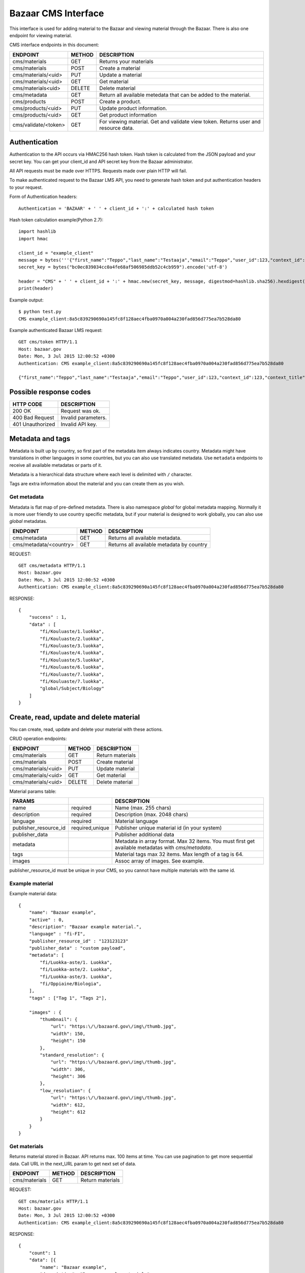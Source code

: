 Bazaar CMS Interface
********************

This interface is used for adding material to the Bazaar and viewing material through the Bazaar.
There is also one endpoint for viewing material.

CMS interface endpoints in this document:

=====================  ====== ======================================================================
ENDPOINT               METHOD DESCRIPTION
=====================  ====== ======================================================================
cms/materials          GET    Returns your materials
cms/materials          POST   Create a material
cms/materials/<uid>    PUT    Update a material
cms/materials/<uid>    GET    Get material
cms/materials<uid>     DELETE Delete material
cms/metadata           GET    Return all available metedata that can be added to the material.
cms/products           POST   Create a product.
cms/products/<uid>     PUT    Update product information.
cms/products/<uid>     GET    Get product information
cms/validate/<token>   GET    For viewing material. Get and validate view token. Returns user and resource data.
=====================  ====== ======================================================================


Authentication
==============

Authentication to the API occurs via HMAC256 hash token.
Hash token is calculated from the JSON payload and your secret key.
You can get your client_id and API secret key from the Bazaar administrator.

All API requests must be made over HTTPS. Requests made over plain HTTP will fail.

To make authenticated request to the Bazaar LMS API, you need to generate hash token and put authentication headers to your request.

Form of Authentication headers::

    Authentication = 'BAZAAR' + ' ' + client_id + ':' + calculated hash token

Hash token calculation example(Python 2.7)::

    import hashlib
    import hmac

    client_id = "example_client"
    message = bytes('''{"first_name":"Teppo","last_name":"Testaaja","email":"Teppo","user_id":123,"context_id":123,"context_title":"DETAILS","role":"student","school":"Koulu","school_id":1235,"city":"Helsinki","city_id":"0123456-7","oid":null,"add_resource_callback_url":"","cancel_callback_url":""}''').encode('utf-8')
    secret_key = bytes("bc0ec839034cc0a4fe68af506985ddb52c4cb959").encode('utf-8')

    header = "CMS" + ' ' + client_id + ':' + hmac.new(secret_key, message, digestmod=hashlib.sha256).hexdigest();
    print(header)

Example output::

    $ python test.py
    CMS example_client:8a5c839290690a145fc8f128aec4fba0970a004a230fad856d775ea7b528da80

Example authenticated Bazaar LMS request::

   GET cms/token HTTP/1.1
   Host: bazaar.gov
   Date: Mon, 3 Jul 2015 12:00:52 +0300
   Authentication: CMS example_client:8a5c839290690a145fc8f128aec4fba0970a004a230fad856d775ea7b528da80

   {"first_name":"Teppo","last_name":"Testaaja","email":"Teppo","user_id":123,"context_id":123,"context_title":"DETAILS","role":"student","school":"Koulu","school_id":1235,"city":"Helsinki","city_id":"0123456-7","oid":null,"add_resource_callback_url":"","cancel_callback_url":""}


Possible response codes
=======================

================ ===================
HTTP CODE        DESCRIPTION
================ ===================
200 OK           Request was ok.
400 Bad Request  Invalid parameters.
401 Unauthorized Invalid API key.
================ ===================


Metadata and tags
=================

Metadata is built up by country, so first part of the metadata item always indicates country.
Metadata might have translations in other languages in some countries, but you can also use translated metadata.
Use ``metadata`` endpoints to receive all available metadatas or parts of it.

Metadata is a hierarchical data structure where each level is delimited with ``/`` character.

Tags are extra information about the material and you can create them as you wish.


Get metadata
------------

Metadata is flat map of pre-defined metadata.
There is also namespace *global* for global metadata mapping.
Normally it is more user friendly to use country specific metadata,
but if your material is designed to work globally, you can also use *global* metadatas.

=======================  ====== ======================================
ENDPOINT                 METHOD DESCRIPTION
=======================  ====== ======================================
cms/metadata             GET    Returns all available metadata.
cms/metadata/<country>   GET    Returns all available metadata by country
=======================  ====== ======================================


REQUEST::

    GET cms/metadata HTTP/1.1
    Host: bazaar.gov
    Date: Mon, 3 Jul 2015 12:00:52 +0300
    Authentication: CMS example_client:8a5c839290690a145fc8f128aec4fba0970a004a230fad856d775ea7b528da80


RESPONSE::

    {
        "success" : 1,
        "data" : [
            "fi/Kouluaste/1.luokka",
            "fi/Kouluaste/2.luokka",
            "fi/Kouluaste/3.luokka",
            "fi/Kouluaste/4.luokka",
            "fi/Kouluaste/5.luokka",
            "fi/Kouluaste/6.luokka",
            "fi/Kouluaste/7.luokka",
            "fi/Kouluaste/7.luokka",
            "global/Subject/Biology"
        ]
    }


Create, read, update and delete material
========================================

You can create, read, update and delete your material with these actions.


CRUD operation endpoints:

====================  ====== ================================
ENDPOINT              METHOD DESCRIPTION
====================  ====== ================================
cms/materials         GET    Return materials
cms/materials         POST   Create material
cms/materials/<uid>   PUT    Update material
cms/materials/<uid>   GET    Get material
cms/materials/<uid>   DELETE Delete material
====================  ====== ================================


Material params table:

====================== =====================  ================================
PARAMS                                         DESCRIPTION
====================== =====================  ================================
name                   required               Name (max. 255 chars)
description            required               Description (max. 2048 chars)
language               required               Material language
publisher_resource_id  required,unique        Publisher unique material id (in your system)
publisher_data                                Publisher additional data
metadata                                      Metadata in array format. Max 32 items. You must first get available metadatas with *cms/metadata*.
tags                                          Material tags max 32 items. Max length of a tag is 64.
images                                        Assoc array of images. See example.
====================== =====================  ================================

publisher_resource_id must be unique in your CMS, so you cannot have multiple materials with the same id.

Example material
----------------


Example material data::

    {
        "name": "Bazaar example",
        "active" : 0,
        "description": "Bazaar example material.",
        "language" : "fi-FI",
        "publisher_resource_id" : "123123123"
        "publisher_data" : "custom payload",
        "metadata": [
            "fi/Luokka-aste/1. Luokka",
            "fi/Luokka-aste/2. Luokka",
            "fi/Luokka-aste/3. Luokka",
            "fi/Oppiaine/Biologia",
        ],
        "tags" : ["Tag 1", "Tags 2"],

        "images" : {
            "thumbnail": {
                "url": "https:\/\/bazaard.gov\/img\/thumb.jpg",
                "width": 150,
                "height": 150
            },
            "standard_resolution": {
                "url": "https:\/\/bazaard.gov\/img\/thumb.jpg",
                "width": 306,
                "height": 306
            },
            "low_resolution": {
                "url": "https:\/\/bazaard.gov\/img\/thumb.jpg",
                "width": 612,
                "height": 612
            }
        }
    }


Get materials
-------------

Returns material stored in Bazaar.
API returns max. 100 items at time.
You can use pagination to get more sequential data.
Call URL in the next_URL param to get next set of data.

====================  ====== ================================
ENDPOINT              METHOD DESCRIPTION
====================  ====== ================================
cms/materials         GET    Return materials
====================  ====== ================================


REQUEST::

    GET cms/materials HTTP/1.1
    Host: bazaar.gov
    Date: Mon, 3 Jul 2015 12:00:52 +0300
    Authentication: CMS example_client:8a5c839290690a145fc8f128aec4fba0970a004a230fad856d775ea7b528da80


RESPONSE::

    {
        "count": 1
        "data": [{
            "name": "Bazaar example",
            "description": "Bazaar example material.",
            "language": "fi-FI",
            "publisher_resource_id": "123123123"
            "publisher_url": "https:\/\/",
            "metadata": [
                "Kouluaste/1. Luokka",
                "Kouluaste/2. Luokka",
                "Kouluaste/2. Luokka",
                "Oppiaine/Biologia",
            ],
            "tags": ['Tag 1', 'Tags 2'],

            "images": {
                "thumbnail": {
                    "url": "https:\/\/bazaard.gov\/img\/thumb.jpg",
                    "width": 150,
                    "height": 150
                },
                "standard_resolution": {
                    "url": "https:\/\/bazaard.gov\/img\/thumb.jpg",
                    "width": 306,
                    "height": 306
                },
                "low_resolution": {
                    "url": "https:\/\/bazaard.gov\/img\/thumb.jpg",
                    "width": 612,
                    "height": 612
                }
            }
        }],

        "pagination": {
           "next_url": "cms/materials?start=100",
        }
    }


Create material
---------------

To create a resource make following request:

REQUEST::

    POST cms/materials HTTP/1.1
    Host: bazaar.gov
    Date: Mon, 3 Jul 2015 12:00:52 +0300
    Authentication: CMS example_client:8a5c839290690a145fc8f128aec4fba0970a004a230fad856d775ea7b528da80

    {
        "name": "Bazaar example",
        "description": "Bazaar example material.",
        "language": "fi-FI",
        "publisher_resource_id": "123123123"
        "publisher_url": "https:\/\/",
        "metadata": [
            "fi/Kouluaste/1. Luokka.",
            "fi/Kouluaste/2. Luokka.",
            "fi/Kouluaste/2. Luokka.",
        ],
        "tags": ['Asiasana', 'Asiasana2'],
        "images": {
            "thumbnail": {
                "url": "https:\/\/bazaar.gov\/img\/thumb.jpg",
                "width": 150,
                "height": 150
            },
            "standard_resolution": {
                "url": "https:\/\/bazaar.gov\/img\/thumb.jpg",
                "width": 306,
                "height": 306
            },
            "low_resolution": {
                "url": "https:\/\/bazaar.gov\/img\/thumb.jpg",
                "width": 612,
                "height": 612
            }
        }
    }


RESPONSE::

    {
        "success": 1
        "resource_uid": "eb5b7565-a3b9-487a-92ef-ed6f86976299"
    }


Viewing material
================

User is redirected to your CMS with unique Bazaar token.
You must validate Bazaar view token from Bazaar with ``cms/validate/<token>`` Rest API call.
One token can only be validated once. The API returns ``401 Unauthorized`` if the token is expired.

=======================  ====== ======================================
ENDPOINT                 METHOD DESCRIPTION
=======================  ====== ======================================
cms/validate/<token>     GET    For viewing material. Get and validate view token. Returns user and resource data.
=======================  ====== ======================================


Token timeout example response
------------------------------

Bazaar has 1 minute timeout from the creation of the token.

TIMEOUT RESPONSE::

    {
        "success" : 0,
        "error" : 401,
        "error_message" : "Token timeout"
    }

USED TOKEN RESPONSE::

    {
        "success" : 0,
        "error" : 401,
        "error_message" : "Token already used"
    }


REQUEST::

    GET cms/validate/2602d8eca94a206db5e6f7cf3c6768fb3c330f26fb25ee00bbd5cc72d5c35ecd HTTP/1.1
    Host: bazaar.gov
    Date: Mon, 3 Jul 2015 12:00:52 +0300
    Authentication: CMS example_client:8a5c839290690a145fc8f128aec4fba0970a004a230fad856d775ea7b528da80


RESPONSE::

    {
        "success" : 1,
        "data": {
            "first_name": "Teppo",
            "last_name": "Testaaja",
            "email": "Teppo",
            "user_id": 123,
            "context_id": 123,
            "context_title": "DETAILS",
            "role": "student",
            "school": "Koulu",
            "school_id": 1235,
            "city": "Helsinki",
            "city_id": "0123456-7",
            "oid": null,
            "country" : "FI",
            "language" : "fi",
            "instance_id"  :  "3eef7414-268e-4be7-a1d8-6f5809859c63",
            "bazaar_user_id" :  "79f6ad94-126e-436f-9e66-b9ca9d84abc5",
            "bazaar_context_id" : "9d1a6415-5f76-41bf-853e-f1eb824518af",
            "lsr_store" : "https//bazaar.gov/",
            "publisher_material_id" : "A1"
            "resource_uid" : "7d59be29-0e76-472e-a26d-339606a2b20f",
            "resource_url" : "",
            "organization_name" : "Testikoulu",
            "organization_id": "c3552524-a864-44ee-8e77-52d728281935",
            "history_id" : "444735e09f0606de0d9f976d81594b1ae8c2e9386f00410c18e213d97a395937",
            "demo" :  0,
            "chargeable" : 0
        }
    }



Params from the Bazaar:

=======================  ================================
PARAM                    DESCRIPTION
=======================  ================================
first_name               First name of the user.
last_name                Last name of the user.
email                    Email of the user.
user_id                  User id from the LMS.
context_id               Context id from the LMS.
context_title            Context title from the LMS.
role                     User role. admin, teacher or student
school                   School's name.
school_id                School id
city                     City name
city_id                  City ID
oid                      Student ID
country                  Country code(ISO 3166-1 alpha-2)
language                 Language code (ISO 639-1)

instance_id              Globally uniqe instance ID from the Bazaar.
bazaar_user_id           Globally unique Bazaar user ID
bazaar_context_id        Globally unique Bazaar context ID

resource_uid             Bazaar resource ID
publisher_material_id    CMS material link #1
resource_url             CMS material link #2
organization_name        User organization nanme
organization_id          User organization ID in the Bazaard
history_id               Unique history ID of this transaction
=======================  ================================


